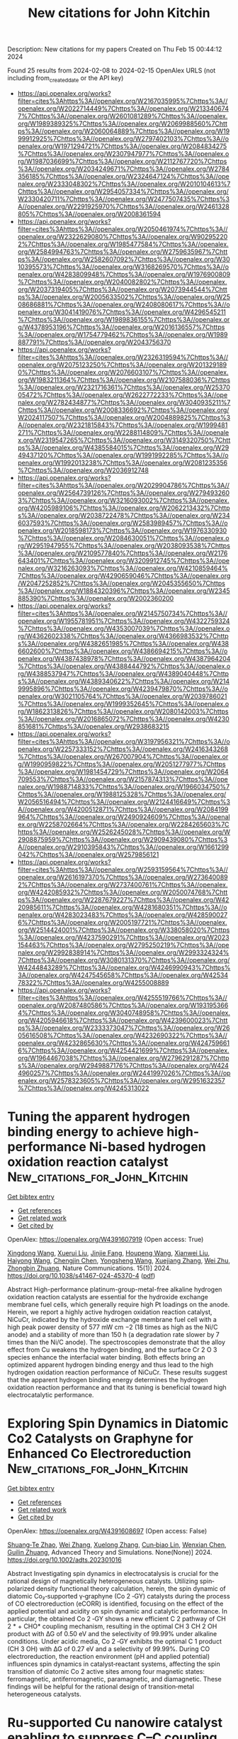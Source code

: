 #+filetags: New_citations_for_John_Kitchin
#+TITLE: New citations for John Kitchin
Description: New citations for my papers
Created on Thu Feb 15 00:44:12 2024

Found 25 results from 2024-02-08 to 2024-02-15
OpenAlex URLS (not including from_created_date or the API key)
- [[https://api.openalex.org/works?filter=cites%3Ahttps%3A//openalex.org/W2167035995%7Chttps%3A//openalex.org/W2022714449%7Chttps%3A//openalex.org/W2133406747%7Chttps%3A//openalex.org/W2601081289%7Chttps%3A//openalex.org/W1989389325%7Chttps%3A//openalex.org/W2069988560%7Chttps%3A//openalex.org/W2060064889%7Chttps%3A//openalex.org/W1999912925%7Chttps%3A//openalex.org/W2797402103%7Chttps%3A//openalex.org/W1971294721%7Chttps%3A//openalex.org/W2084834275%7Chttps%3A//openalex.org/W2307947977%7Chttps%3A//openalex.org/W1987036699%7Chttps%3A//openalex.org/W2112767720%7Chttps%3A//openalex.org/W2034249671%7Chttps%3A//openalex.org/W2784356185%7Chttps%3A//openalex.org/W2324647124%7Chttps%3A//openalex.org/W2333048302%7Chttps%3A//openalex.org/W2010104613%7Chttps%3A//openalex.org/W2954057334%7Chttps%3A//openalex.org/W2330420711%7Chttps%3A//openalex.org/W2477507435%7Chttps%3A//openalex.org/W2291925970%7Chttps%3A//openalex.org/W2461328805%7Chttps%3A//openalex.org/W2008361594]]
- [[https://api.openalex.org/works?filter=cites%3Ahttps%3A//openalex.org/W2050461974%7Chttps%3A//openalex.org/W2322629080%7Chttps%3A//openalex.org/W902952202%7Chttps%3A//openalex.org/W1985477584%7Chttps%3A//openalex.org/W2584994763%7Chttps%3A//openalex.org/W2759635967%7Chttps%3A//openalex.org/W2582607092%7Chttps%3A//openalex.org/W3010395573%7Chttps%3A//openalex.org/W3168269570%7Chttps%3A//openalex.org/W4283809948%7Chttps%3A//openalex.org/W1976900809%7Chttps%3A//openalex.org/W2040082802%7Chttps%3A//openalex.org/W2037319405%7Chttps%3A//openalex.org/W2073944544%7Chttps%3A//openalex.org/W2005633502%7Chttps%3A//openalex.org/W2508686881%7Chttps%3A//openalex.org/W2408080617%7Chttps%3A//openalex.org/W3041419076%7Chttps%3A//openalex.org/W4296545211%7Chttps%3A//openalex.org/W1989836155%7Chttps%3A//openalex.org/W4378953196%7Chttps%3A//openalex.org/W2016136557%7Chttps%3A//openalex.org/W1754779462%7Chttps%3A//openalex.org/W1989887791%7Chttps%3A//openalex.org/W2043756370]]
- [[https://api.openalex.org/works?filter=cites%3Ahttps%3A//openalex.org/W2326319594%7Chttps%3A//openalex.org/W2075123250%7Chttps%3A//openalex.org/W2013291890%7Chttps%3A//openalex.org/W2076603107%7Chttps%3A//openalex.org/W1983211364%7Chttps%3A//openalex.org/W2107588036%7Chttps%3A//openalex.org/W2321716361%7Chttps%3A//openalex.org/W2537005472%7Chttps%3A//openalex.org/W2622772233%7Chttps%3A//openalex.org/W2782434877%7Chttps%3A//openalex.org/W3040935211%7Chttps%3A//openalex.org/W2008336692%7Chttps%3A//openalex.org/W2024117507%7Chttps%3A//openalex.org/W2004889825%7Chttps%3A//openalex.org/W2321815843%7Chttps%3A//openalex.org/W1999481271%7Chttps%3A//openalex.org/W2288114809%7Chttps%3A//openalex.org/W2319547265%7Chttps%3A//openalex.org/W3149320750%7Chttps%3A//openalex.org/W4385584015%7Chttps%3A//openalex.org/W2949437120%7Chttps%3A//openalex.org/W1991992285%7Chttps%3A//openalex.org/W1992013238%7Chttps%3A//openalex.org/W2081235356%7Chttps%3A//openalex.org/W2036912748]]
- [[https://api.openalex.org/works?filter=cites%3Ahttps%3A//openalex.org/W2029904786%7Chttps%3A//openalex.org/W2564739126%7Chttps%3A//openalex.org/W2794932603%7Chttps%3A//openalex.org/W3216093002%7Chttps%3A//openalex.org/W4205989106%7Chttps%3A//openalex.org/W2062213432%7Chttps%3A//openalex.org/W2038722478%7Chttps%3A//openalex.org/W2346037593%7Chttps%3A//openalex.org/W2583989457%7Chttps%3A//openalex.org/W2018598173%7Chttps%3A//openalex.org/W1976330930%7Chttps%3A//openalex.org/W2084630051%7Chttps%3A//openalex.org/W2951947955%7Chttps%3A//openalex.org/W2038093538%7Chttps%3A//openalex.org/W2109577840%7Chttps%3A//openalex.org/W2176643401%7Chttps%3A//openalex.org/W3209912745%7Chttps%3A//openalex.org/W3216263093%7Chttps%3A//openalex.org/W4210859464%7Chttps%3A//openalex.org/W4290659046%7Chttps%3A//openalex.org/W2047252852%7Chttps%3A//openalex.org/W2045355650%7Chttps%3A//openalex.org/W1884320396%7Chttps%3A//openalex.org/W2345885390%7Chttps%3A//openalex.org/W2002360200]]
- [[https://api.openalex.org/works?filter=cites%3Ahttps%3A//openalex.org/W2145750734%7Chttps%3A//openalex.org/W1955781951%7Chttps%3A//openalex.org/W4322759324%7Chttps%3A//openalex.org/W4353007039%7Chttps%3A//openalex.org/W4362602338%7Chttps%3A//openalex.org/W4366983532%7Chttps%3A//openalex.org/W4382651985%7Chttps%3A//openalex.org/W4386602600%7Chttps%3A//openalex.org/W4386694215%7Chttps%3A//openalex.org/W4387438978%7Chttps%3A//openalex.org/W4387964204%7Chttps%3A//openalex.org/W4388444792%7Chttps%3A//openalex.org/W4388537947%7Chttps%3A//openalex.org/W4389040448%7Chttps%3A//openalex.org/W4389340622%7Chttps%3A//openalex.org/W2149995896%7Chttps%3A//openalex.org/W4239479870%7Chttps%3A//openalex.org/W3021105764%7Chttps%3A//openalex.org/W2039786021%7Chttps%3A//openalex.org/W1999352645%7Chttps%3A//openalex.org/W1862313826%7Chttps%3A//openalex.org/W2080142003%7Chttps%3A//openalex.org/W2016865072%7Chttps%3A//openalex.org/W4230851681%7Chttps%3A//openalex.org/W2938683215]]
- [[https://api.openalex.org/works?filter=cites%3Ahttps%3A//openalex.org/W3197956321%7Chttps%3A//openalex.org/W2257333152%7Chttps%3A//openalex.org/W2416343268%7Chttps%3A//openalex.org/W267007904%7Chttps%3A//openalex.org/W1990959822%7Chttps%3A//openalex.org/W2051277977%7Chttps%3A//openalex.org/W1981454729%7Chttps%3A//openalex.org/W2064709553%7Chttps%3A//openalex.org/W2157874313%7Chttps%3A//openalex.org/W1988714833%7Chttps%3A//openalex.org/W1966034750%7Chttps%3A//openalex.org/W1988125328%7Chttps%3A//openalex.org/W2056516494%7Chttps%3A//openalex.org/W2124416649%7Chttps%3A//openalex.org/W4200512871%7Chttps%3A//openalex.org/W2084199964%7Chttps%3A//openalex.org/W2490924609%7Chttps%3A//openalex.org/W2258702664%7Chttps%3A//openalex.org/W2284265603%7Chttps%3A//openalex.org/W2526245028%7Chttps%3A//openalex.org/W2908875959%7Chttps%3A//openalex.org/W2909439080%7Chttps%3A//openalex.org/W2910395843%7Chttps%3A//openalex.org/W1661299042%7Chttps%3A//openalex.org/W2579856121]]
- [[https://api.openalex.org/works?filter=cites%3Ahttps%3A//openalex.org/W2593159564%7Chttps%3A//openalex.org/W2616197370%7Chttps%3A//openalex.org/W2736400892%7Chttps%3A//openalex.org/W2737400761%7Chttps%3A//openalex.org/W4242085932%7Chttps%3A//openalex.org/W2050074768%7Chttps%3A//openalex.org/W2287679227%7Chttps%3A//openalex.org/W4220985611%7Chttps%3A//openalex.org/W4281680351%7Chttps%3A//openalex.org/W4283023483%7Chttps%3A//openalex.org/W4285900276%7Chttps%3A//openalex.org/W2005197721%7Chttps%3A//openalex.org/W2514424001%7Chttps%3A//openalex.org/W338058020%7Chttps%3A//openalex.org/W4237590291%7Chttps%3A//openalex.org/W2023154463%7Chttps%3A//openalex.org/W2795250219%7Chttps%3A//openalex.org/W2992838914%7Chttps%3A//openalex.org/W2993324324%7Chttps%3A//openalex.org/W3080131370%7Chttps%3A//openalex.org/W4244843289%7Chttps%3A//openalex.org/W4246990943%7Chttps%3A//openalex.org/W4247545658%7Chttps%3A//openalex.org/W4253478322%7Chttps%3A//openalex.org/W4255008889]]
- [[https://api.openalex.org/works?filter=cites%3Ahttps%3A//openalex.org/W4255519766%7Chttps%3A//openalex.org/W2087480586%7Chttps%3A//openalex.org/W1931953664%7Chttps%3A//openalex.org/W3040748958%7Chttps%3A//openalex.org/W4205946618%7Chttps%3A//openalex.org/W4239600023%7Chttps%3A//openalex.org/W2333373047%7Chttps%3A//openalex.org/W2605616508%7Chttps%3A//openalex.org/W4232690322%7Chttps%3A//openalex.org/W4232865630%7Chttps%3A//openalex.org/W4247596616%7Chttps%3A//openalex.org/W4254421699%7Chttps%3A//openalex.org/W1964467038%7Chttps%3A//openalex.org/W2796291287%7Chttps%3A//openalex.org/W2949887176%7Chttps%3A//openalex.org/W4244960257%7Chttps%3A//openalex.org/W2441997026%7Chttps%3A//openalex.org/W2578323605%7Chttps%3A//openalex.org/W2951632357%7Chttps%3A//openalex.org/W4245313022]]

* Tuning the apparent hydrogen binding energy to achieve high-performance Ni-based hydrogen oxidation reaction catalyst  :New_citations_for_John_Kitchin:
:PROPERTIES:
:ID: https://openalex.org/W4391607919
:TOPICS: Electrocatalysis for Energy Conversion, Catalytic Nanomaterials, Fuel Cell Membrane Technology
:PUBLICATION_DATE: 2024-02-07
:END:    
    
[[elisp:(doi-add-bibtex-entry "https://doi.org/10.1038/s41467-024-45370-4")][Get bibtex entry]] 

- [[elisp:(progn (xref--push-markers (current-buffer) (point)) (oa--referenced-works "https://openalex.org/W4391607919"))][Get references]]
- [[elisp:(progn (xref--push-markers (current-buffer) (point)) (oa--related-works "https://openalex.org/W4391607919"))][Get related work]]
- [[elisp:(progn (xref--push-markers (current-buffer) (point)) (oa--cited-by-works "https://openalex.org/W4391607919"))][Get cited by]]

OpenAlex: https://openalex.org/W4391607919 (Open access: True)
    
[[https://openalex.org/A5000910994][Xingdong Wang]], [[https://openalex.org/A5045818605][Xuerui Liu]], [[https://openalex.org/A5058504115][Jinjie Fang]], [[https://openalex.org/A5017864600][Houpeng Wang]], [[https://openalex.org/A5070768324][Xianwei Liu]], [[https://openalex.org/A5032470217][Haiyong Wang]], [[https://openalex.org/A5093881243][Chengjin Chen]], [[https://openalex.org/A5026804113][Yongsheng Wang]], [[https://openalex.org/A5037935397][Xuejiang Zhang]], [[https://openalex.org/A5068308955][Wei Zhu]], [[https://openalex.org/A5076411026][Zhongbin Zhuang]], Nature Communications. 15(1)] 2024. https://doi.org/10.1038/s41467-024-45370-4  ([[https://www.nature.com/articles/s41467-024-45370-4.pdf][pdf]])
     
Abstract High-performance platinum-group-metal-free alkaline hydrogen oxidation reaction catalysts are essential for the hydroxide exchange membrane fuel cells, which generally require high Pt loadings on the anode. Herein, we report a highly active hydrogen oxidation reaction catalyst, NiCuCr, indicated by the hydroxide exchange membrane fuel cell with a high peak power density of 577 mW cm −2 (18 times as high as the Ni/C anode) and a stability of more than 150 h (a degradation rate slower by 7 times than the Ni/C anode). The spectroscopies demonstrate that the alloy effect from Cu weakens the hydrogen binding, and the surface Cr 2 O 3 species enhance the interfacial water binding. Both effects bring an optimized apparent hydrogen binding energy and thus lead to the high hydrogen oxidation reaction performance of NiCuCr. These results suggest that the apparent hydrogen binding energy determines the hydrogen oxidation reaction performance and that its tuning is beneficial toward high electrocatalytic performance.    

    

* Exploring Spin Dynamics in Diatomic Co2 Catalysts on Graphyne for Enhanced Co Electroreduction  :New_citations_for_John_Kitchin:
:PROPERTIES:
:ID: https://openalex.org/W4391608697
:TOPICS: Electrochemical Reduction of CO2 to Fuels, Electrocatalysis for Energy Conversion, Molecular Electronic Devices and Systems
:PUBLICATION_DATE: 2024-02-06
:END:    
    
[[elisp:(doi-add-bibtex-entry "https://doi.org/10.1002/adts.202301016")][Get bibtex entry]] 

- [[elisp:(progn (xref--push-markers (current-buffer) (point)) (oa--referenced-works "https://openalex.org/W4391608697"))][Get references]]
- [[elisp:(progn (xref--push-markers (current-buffer) (point)) (oa--related-works "https://openalex.org/W4391608697"))][Get related work]]
- [[elisp:(progn (xref--push-markers (current-buffer) (point)) (oa--cited-by-works "https://openalex.org/W4391608697"))][Get cited by]]

OpenAlex: https://openalex.org/W4391608697 (Open access: False)
    
[[https://openalex.org/A5047289046][Shuang‐Te Zhao]], [[https://openalex.org/A5044752055][Wei Zhang]], [[https://openalex.org/A5018682210][Xuelong Zhang]], [[https://openalex.org/A5022787977][Cun‐biao Lin]], [[https://openalex.org/A5042826892][Wenxian Chen]], [[https://openalex.org/A5034742697][Guilin Zhuang]], Advanced Theory and Simulations. None(None)] 2024. https://doi.org/10.1002/adts.202301016 
     
Abstract Investigating spin dynamics in electrocatalysis is crucial for the rational design of magnetically heterogeneous catalysts. Utilizing spin‐polarized density functional theory calculation, herein, the spin dynamic of diatomic Co₂‐supported γ‐graphyne (Co 2 ‐GY) catalysts during the process of CO electroreduction (eCORR) is identified, focusing on the effect of the applied potential and acidity on spin dynamic and catalytic performance. In particular, the obtained Co 2 ‐GY shows a new efficient C 2 pathway of CH 2 * + CHO* coupling mechanism, resulting in the optimal CH 3 CH 2 OH product with ∆G of 0.50 eV and the selectivity of 99.99% under alkaline conditions. Under acidic media, Co 2 ‐GY exhibits the optimal C 1 product (CH 3 OH) with ∆G of 0.27 eV and a selectivity of 99.99%. During CO electroreduction, the reaction environment (pH and applied potential) influences spin dynamics in catalyst‐reactant systems, affecting the spin transition of diatomic Co 2 active sites among four magnetic states: ferromagnetic, antiferromagnetic, paramagnetic, and diamagnetic. These findings will be helpful for the rational design of transition‐metal heterogeneous catalysts.    

    

* Ru‐supported Cu nanowire catalyst enabling to suppress C–C coupling for high‐selectivity ethylamine electrosynthesis  :New_citations_for_John_Kitchin:
:PROPERTIES:
:ID: https://openalex.org/W4391611303
:TOPICS: Electrochemical Reduction of CO2 to Fuels, Ammonia Synthesis and Electrocatalysis, Electrocatalysis for Energy Conversion
:PUBLICATION_DATE: 2024-02-06
:END:    
    
[[elisp:(doi-add-bibtex-entry "https://doi.org/10.1002/aic.18377")][Get bibtex entry]] 

- [[elisp:(progn (xref--push-markers (current-buffer) (point)) (oa--referenced-works "https://openalex.org/W4391611303"))][Get references]]
- [[elisp:(progn (xref--push-markers (current-buffer) (point)) (oa--related-works "https://openalex.org/W4391611303"))][Get related work]]
- [[elisp:(progn (xref--push-markers (current-buffer) (point)) (oa--cited-by-works "https://openalex.org/W4391611303"))][Get cited by]]

OpenAlex: https://openalex.org/W4391611303 (Open access: False)
    
[[https://openalex.org/A5057631550][Xiaoli Dong]], [[https://openalex.org/A5056036725][Dong Liu]], [[https://openalex.org/A5074223208][Yanbin Qi]], [[https://openalex.org/A5065419997][Wangxin Ge]], [[https://openalex.org/A5066938502][Xiaoli Jiang]], [[https://openalex.org/A5009895952][Yuan Zhao]], [[https://openalex.org/A5009323594][Wenfei Zhang]], [[https://openalex.org/A5028945423][Pengfei Tian]], [[https://openalex.org/A5087914705][Hongliang Jiang]], [[https://openalex.org/A5009144836][Chunzhong Li]], AIChE Journal. None(None)] 2024. https://doi.org/10.1002/aic.18377 
     
Abstract Electrochemical acetonitrile hydrogenation compared with thermocatalytic hydrogenation provides a potential route to produce ethylamine in mild conditions. It is challenging to suppress the C–C coupling for improving ethylamine selectivity. Here, Ru‐supported Cu nanowire catalysts (Ru‐Cu NWs) are designed to achieve nearly 100% specific selectivity of ethylamine without coupling byproducts. In situ vibrational spectroscopy and electron spin resonance results reveal that the Ru‐Cu NWs provide a high active adsorption hydrogen (H*) coverage at the electrified interface so that the imine intermediates are more readily hydrogenated to generate ethylamine, thus suppressing the C–C coupling. Density functional theory calculations disclose that the formation of H* occurs more readily over Ru‐Cu NWs than Cu NWs. Moreover, the presence of Ru changes the potential‐determining step and facilitates the entire hydrogenation process. The strategy and understanding established here can be extended to other electrocatalytic hydrogenation reactions.    

    

* Decreasing the O2‐to‐H2O2 Kinetic Energy Barrier on Dilute Binary Alloy Surfaces with Controlled Configurations of Isolated Active Atoms  :New_citations_for_John_Kitchin:
:PROPERTIES:
:ID: https://openalex.org/W4391613003
:TOPICS: Catalytic Nanomaterials, Electrocatalysis for Energy Conversion, Advancements in Density Functional Theory
:PUBLICATION_DATE: 2024-02-06
:END:    
    
[[elisp:(doi-add-bibtex-entry "https://doi.org/10.1002/adfm.202314281")][Get bibtex entry]] 

- [[elisp:(progn (xref--push-markers (current-buffer) (point)) (oa--referenced-works "https://openalex.org/W4391613003"))][Get references]]
- [[elisp:(progn (xref--push-markers (current-buffer) (point)) (oa--related-works "https://openalex.org/W4391613003"))][Get related work]]
- [[elisp:(progn (xref--push-markers (current-buffer) (point)) (oa--cited-by-works "https://openalex.org/W4391613003"))][Get cited by]]

OpenAlex: https://openalex.org/W4391613003 (Open access: False)
    
[[https://openalex.org/A5077540036][Shieh-Shing Lin]], [[https://openalex.org/A5084159602][Cheng-Chun Chang]], [[https://openalex.org/A5039997186][Meng‐Hsuan Tsai]], [[https://openalex.org/A5048978489][Chih‐Hao Chen]], [[https://openalex.org/A5023267010][Jui‐Tai Lin]], [[https://openalex.org/A5018498798][Chia‐Ying Wu]], [[https://openalex.org/A5030980687][I‐Ting Kao]], [[https://openalex.org/A5010247693][Wen‐Yang Jao]], [[https://openalex.org/A5045121576][Chia‐Hsin Wang]], [[https://openalex.org/A5072678129][Wen‐Yueh Yu]], [[https://openalex.org/A5066133808][Chi‐Chang Hu]], [[https://openalex.org/A5076613207][Kun‐Han Lin]], [[https://openalex.org/A5022839715][Tung‐Han Yang]], Advanced Functional Materials. None(None)] 2024. https://doi.org/10.1002/adfm.202314281 
     
Abstract Shifting from the typical 4e – pathway to H 2 O in electrochemical oxygen reduction to the 2e – pathway to H 2 O 2 is increasingly recognized as an environmentally friendly approach for producing H 2 O 2 . However, the competitive 4e − pathway is a significant obstacle to the production of H 2 O 2 since H 2 O is the thermodynamically favored product. Here, a series of Pt, Pd, and Rh active atoms diluted within inert‐Au matrices with precisely controlled atomic arrangements and coordination environments are synthesized via facet engineering for O 2 ‐to‐H 2 O 2 production. Surprisingly, individually dispersed Pt atoms within the Au surface enclosed by the square atomic arrangements exhibit superior H 2 O 2 selectivity and achieve a maximum selectivity of 90% at 0.36 V versus the reversible hydrogen electrode. Operando synchrotron ambient pressure X‐ray photoelectron spectroscopy identifies the presence of *OOH key intermediates on these isolated Pt active sites. Grand canonical density‐functional theory also reveals that the kinetic energy barrier for the 2e − pathway (0.08 eV; OOH* + H + + e − → H 2 O 2 ) on the isolated Pt sites is significantly lower than the 4e − pathway (0.29 eV; OOH* + H + + e − → O* + H 2 O). This work enables atomic‐scale control in dilute binary alloy surfaces with specific configurations of isolated active atoms and provides essential guidance for catalyst design to boost O 2 ‐to‐H 2 O 2 production.    

    

* Fe,Co co-implanted dendritic CeO2/CeF3 heterostructure@MXene nanocomposites as structurally stable electrocatalysts with ultralow overpotential for the alkaline oxygen evolution reaction  :New_citations_for_John_Kitchin:
:PROPERTIES:
:ID: https://openalex.org/W4391615735
:TOPICS: Electrocatalysis for Energy Conversion, Memristive Devices for Neuromorphic Computing, Two-Dimensional Transition Metal Carbides and Nitrides (MXenes)
:PUBLICATION_DATE: 2024-02-01
:END:    
    
[[elisp:(doi-add-bibtex-entry "https://doi.org/10.1016/j.jcis.2024.02.012")][Get bibtex entry]] 

- [[elisp:(progn (xref--push-markers (current-buffer) (point)) (oa--referenced-works "https://openalex.org/W4391615735"))][Get references]]
- [[elisp:(progn (xref--push-markers (current-buffer) (point)) (oa--related-works "https://openalex.org/W4391615735"))][Get related work]]
- [[elisp:(progn (xref--push-markers (current-buffer) (point)) (oa--cited-by-works "https://openalex.org/W4391615735"))][Get cited by]]

OpenAlex: https://openalex.org/W4391615735 (Open access: False)
    
[[https://openalex.org/A5025659432][Yachun Mao]], [[https://openalex.org/A5067578938][Xiaotong Yang]], [[https://openalex.org/A5069599606][Kaiyu Dong]], [[https://openalex.org/A5035477427][Tian Sheng]], [[https://openalex.org/A5057974797][Qiang Yuan]], Journal of Colloid and Interface Science. None(None)] 2024. https://doi.org/10.1016/j.jcis.2024.02.012 
     
Exploring low-cost, high-activity, and structurally stable nonprecious metal electrocatalysts for sluggish oxygen evolution reaction (OER) is paramount for water electrolysis. Herein, we successfully prepare a novel Fe,Co-CeO2/CeF3@MXene heterostructure with Fe–Co dual active sites and oxygen vacancies for alkaline OER using an energy-free consumption co-deposition method. Impressively, Fe,Co-CeO2/CeF3@MXene achieves an ultralow overpotential of 192 mV and a long-term stability of 110 h at 10 mA cm−2 without structural changes, thereby outperforming the commercial IrO2 (345 mV). In addition, Fe,Co-CeO2/CeF3@MXene exhibits much superior activity (271 mV) and durability to IrO2 (385 mV) in the real seawater OER. Wind- and solar energy-assisted water electrolysis devices show their promising prospects for sustainable green hydrogen production. Characterization techniques and theoretical calculations reveal that the Fe,Co co-implanted CeO2/CeF3 heterostructure effectively degrades the energy barrier of the OER and optimizes the adsorption strength of *OH, *O, and *OOH intermediates. It exhibits the dual coupling mechanism of the adsorbed evolution and lattice oxygen mechanisms, which synergistically improves the OER performance. This work provides a facile and efficacious strategy for synthesizing a new class of heterostructures to achieve significant enhancement in the activity and stability of OER catalysts.    

    

* Tailoring 2D metal-organic frameworks for enhanced CO2 reduction efficiency through modulating conjugated ligands  :New_citations_for_John_Kitchin:
:PROPERTIES:
:ID: https://openalex.org/W4391625704
:TOPICS: Chemistry and Applications of Metal-Organic Frameworks, Electrochemical Reduction of CO2 to Fuels, Porous Crystalline Organic Frameworks for Energy and Separation Applications
:PUBLICATION_DATE: 2024-05-01
:END:    
    
[[elisp:(doi-add-bibtex-entry "https://doi.org/10.1016/j.fuproc.2024.108049")][Get bibtex entry]] 

- [[elisp:(progn (xref--push-markers (current-buffer) (point)) (oa--referenced-works "https://openalex.org/W4391625704"))][Get references]]
- [[elisp:(progn (xref--push-markers (current-buffer) (point)) (oa--related-works "https://openalex.org/W4391625704"))][Get related work]]
- [[elisp:(progn (xref--push-markers (current-buffer) (point)) (oa--cited-by-works "https://openalex.org/W4391625704"))][Get cited by]]

OpenAlex: https://openalex.org/W4391625704 (Open access: True)
    
[[https://openalex.org/A5049015136][Sajjad Ali]], [[https://openalex.org/A5071571514][Pir Muhammad Ismail]], [[https://openalex.org/A5083742662][Muhammad Humayun]], [[https://openalex.org/A5051524194][M. Bououdina]], [[https://openalex.org/A5021874293][Liang Qiao]], Fuel Processing Technology. 255(None)] 2024. https://doi.org/10.1016/j.fuproc.2024.108049 
     
The technology of electrocatalytic reduction of CO2 to produce hydrocarbon fuels not only alleviates energy shortages but also suppresses the greenhouse effect, demonstrating enormous potential applications. In this context, we aim to explore new reliable materials for reducing CO2 (CO2RR) through electrocatalysis. Hence, we investigated the performance of Cu3(C12X)2, where X signifies organic-ligands (N₁₂H₆, N₉H₃O₃, N₉H₃S₃, N₆O₆, N₆S₆) for the CO2RR using density functional theory (DFT). The 2D Cu3(C12X)2 monolayers show metallic characteristics because of the presence of adequate π electron conjugation network as-well-as a constructive interaction between the metal atom, organic-ligands, and benzene-rings, with the exception of Cu3(C12N9H3O3)2, which displayed semiconducting characteristic. The catalytic activity of Cu3(C12X)2 can be tuned by adjusting the organic-ligands' ability to facilitate interaction between the CO2RR intermediates and the metal complex (Cu-X4). Among all MOFs, Cu3(C12N6S6)2 have excellent CO2RR activity towards CO and formic acid. All other Cu3(C12X)2 monolayers demonstrated dynamic CO2RR catalytic activity as well as superior selectivity over hydrogen evolution (HER) suggesting that these materials have the potential to be useful as CO2RR electrocatalysts. This study introduces the concept of building MOFs with favorable features to meet the specific needs of a number of research domains including catalysis, energy conversion and storage.    

    

* Photocatalytic Z-scheme overall water splitting for hydrogen generation with Sc2CCl2/ML (ML = MoTe2, Hf2CO2) heterostructures  :New_citations_for_John_Kitchin:
:PROPERTIES:
:ID: https://openalex.org/W4391629187
:TOPICS: Photocatalytic Materials for Solar Energy Conversion, Two-Dimensional Transition Metal Carbides and Nitrides (MXenes), Synthesis and Properties of Inorganic Cluster Compounds
:PUBLICATION_DATE: 2024-03-01
:END:    
    
[[elisp:(doi-add-bibtex-entry "https://doi.org/10.1016/j.ijhydene.2024.01.287")][Get bibtex entry]] 

- [[elisp:(progn (xref--push-markers (current-buffer) (point)) (oa--referenced-works "https://openalex.org/W4391629187"))][Get references]]
- [[elisp:(progn (xref--push-markers (current-buffer) (point)) (oa--related-works "https://openalex.org/W4391629187"))][Get related work]]
- [[elisp:(progn (xref--push-markers (current-buffer) (point)) (oa--cited-by-works "https://openalex.org/W4391629187"))][Get cited by]]

OpenAlex: https://openalex.org/W4391629187 (Open access: False)
    
[[https://openalex.org/A5068939887][X.D. Li]], [[https://openalex.org/A5083167888][Chuan‐Lu Yang]], [[https://openalex.org/A5067960438][Wenkai Zhao]], [[https://openalex.org/A5053333192][Yu‐Liang Liu]], International Journal of Hydrogen Energy. 59(None)] 2024. https://doi.org/10.1016/j.ijhydene.2024.01.287 
     
Direct Z-schemes for photocatalytic overall water splitting for hydrogen generation are constructed for Sc2CCl2/MoTe2 and Sc2CCl2/Hf2CO2 heterostructures on the basis of the calculated band alignment and built-in electric field. Solar-to-hydrogen efficiency (ηSTH′), which is evaluated using the overpotentials of the band edges and band gaps, can reach 22.09 % for Sc2CCl2/MoTe2 and 19.07 % for Sc2CCl2/Hf2CO2. Tensile strains have little effect on ηSTH′. Compressive strains substantially increase the ηSTH′ of Sc2CCl2/MoTe2 and boost that of the Sc2CCl2/Hf2CO2 heterostructure only slightly. Nonadiabatic dynamics simulations reveal that the lifetime of the photogenerated electron in one of the stacking patterns of Sc2CCl2/MoTe2 is much larger than that of the other configurations, indicating that the reduction ability of the electron is well protected. However, the interlayer electron–hole recombination in Sc2CCl2/MoTe2 is faster than that in Sc2CCl2/Hf2CO2, implying that the Z-schemes with the former are more efficient than the Z-schemes with the latter. The hydrogen and oxidation evolution reactions with the two heterostructures are thermodynamically feasible but the reactions cannot proceed spontaneously. These findings provide a helpful guide for the development of photocatalytic materials for photocatalytic hydrogen generation from overall water splitting based on the title heterostructures.    

    

* The atomic structural descriptor based on cluster expansion method and superior performance of oxygen reduction on PtTi surface alloys from theoretical perspective  :New_citations_for_John_Kitchin:
:PROPERTIES:
:ID: https://openalex.org/W4391629564
:TOPICS: Electrocatalysis for Energy Conversion, Accelerating Materials Innovation through Informatics, Fuel Cell Membrane Technology
:PUBLICATION_DATE: 2024-03-01
:END:    
    
[[elisp:(doi-add-bibtex-entry "https://doi.org/10.1016/j.ijhydene.2024.01.341")][Get bibtex entry]] 

- [[elisp:(progn (xref--push-markers (current-buffer) (point)) (oa--referenced-works "https://openalex.org/W4391629564"))][Get references]]
- [[elisp:(progn (xref--push-markers (current-buffer) (point)) (oa--related-works "https://openalex.org/W4391629564"))][Get related work]]
- [[elisp:(progn (xref--push-markers (current-buffer) (point)) (oa--cited-by-works "https://openalex.org/W4391629564"))][Get cited by]]

OpenAlex: https://openalex.org/W4391629564 (Open access: False)
    
[[https://openalex.org/A5040890630][Jia-Qi Tan]], [[https://openalex.org/A5068443315][Guang-Qiang Yu]], [[https://openalex.org/A5036185849][Bo-Ying Huang]], [[https://openalex.org/A5026992958][Yin Wang]], [[https://openalex.org/A5067229100][Xibo Li]], International Journal of Hydrogen Energy. 59(None)] 2024. https://doi.org/10.1016/j.ijhydene.2024.01.341 
     
Although alloying Pt with Ti is a feasible routine to improve oxygen reduction activity and stability, the atomic configuration of surface alloys on PtTi is still lacking deep understanding. Herein, the effect of Ti concentrations (x) in sublayer on ORR activity of PtTi surface alloys (Pt@Pt1-xTix@) with FCC or HCP Ti substrate, are systematically studied by first-principles calculations. The accurate atomic structural descriptor based on cluster expansion method is proposed to describe local atomic environment effect on intermediate (OH/OOH) adsorption ability. Different from b = 3.20 eV in traditional linear scaling relationship ΔGOOH = ΔGOH + b, the b values vary from 3.15 to 3.53 eV on PtTi surface alloys. Among surfaces alloys with different Ti concentrations, FCC- and HCP-Pt@Pt1-xTix(Pt)@ displayed the highest stability and catalytic activity at x = 3/9, and possessed a threefold and fivefold times of catalytic activity with a benchmark Pt(111) according to the calculated exchange current rate constants. Importantly, the FCC-Pt@Pt1-xTix(Pt)@ could be promising ORR catalyst as its high ORR activity at larger range of Ti concentration (x = 1/9–3/9), strong stability, and low Pt usage.    

    

* Construction of defective MnCo-LDH nanoflowers with high activity for overall water splitting  :New_citations_for_John_Kitchin:
:PROPERTIES:
:ID: https://openalex.org/W4391629728
:TOPICS: Layered Double Hydroxide Nanomaterials, Photocatalytic Materials for Solar Energy Conversion, Materials for Electrochemical Supercapacitors
:PUBLICATION_DATE: 2024-05-01
:END:    
    
[[elisp:(doi-add-bibtex-entry "https://doi.org/10.1016/j.fuel.2024.130961")][Get bibtex entry]] 

- [[elisp:(progn (xref--push-markers (current-buffer) (point)) (oa--referenced-works "https://openalex.org/W4391629728"))][Get references]]
- [[elisp:(progn (xref--push-markers (current-buffer) (point)) (oa--related-works "https://openalex.org/W4391629728"))][Get related work]]
- [[elisp:(progn (xref--push-markers (current-buffer) (point)) (oa--cited-by-works "https://openalex.org/W4391629728"))][Get cited by]]

OpenAlex: https://openalex.org/W4391629728 (Open access: False)
    
[[https://openalex.org/A5048727442][Bolin Li]], [[https://openalex.org/A5000885936][Liping Dai]], [[https://openalex.org/A5017647975][Gouq-Jen Su]], [[https://openalex.org/A5042332021][Zhaoming Xia]], [[https://openalex.org/A5013014586][Yu‐Xin Ye]], [[https://openalex.org/A5074195688][Ze-Sheng Li]], Fuel. 364(None)] 2024. https://doi.org/10.1016/j.fuel.2024.130961 
     
Manganese-cobalt layered double hydroxide (MnCo-LDH) is a kind of layered bimetallic hydroxide with good catalytic performance and stability for water decomposition. In this paper, a series of defective MnCo-LDH materials with different Mn/Co molar ratio was prepared by hydrothermal method. The results show that the MnCo-nanoflowers containing Mn and Co elements are successfully prepared, and all of them contain N, O, Mn and Co elements. The hydrogen evolution reaction (HER) catalytic performance of Co vacancy (VCo)-MnCo-LDH is better than that of commercial electrode Pt/C, and oxygen evolution reaction (OER) catalytic performance of Mn vacancy (VMn)-MnCo-LDH is better than that of commercial electrode RuO2. Two-electrode overall water splitting (OWS) test showed that the overpotential required by VMn-MnCo-LDH/NF||VCo-MnCo-LDH/NF and Pt/C/NF||RuO2/NF were 1.56 V and 1.72 V respectively at the current density of 10 mA cm−2, and the catalytic activity of the prepared defective MnCo-LDH is excellent bifunctional electrocatalysts for both HER and OER.    

    

* Study on ORR reaction of B-doped graphene supported Co atoms with different defects  :New_citations_for_John_Kitchin:
:PROPERTIES:
:ID: https://openalex.org/W4391642348
:TOPICS: Electrocatalysis for Energy Conversion, Graphene: Properties, Synthesis, and Applications, Memristive Devices for Neuromorphic Computing
:PUBLICATION_DATE: 2024-02-01
:END:    
    
[[elisp:(doi-add-bibtex-entry "https://doi.org/10.1016/j.comptc.2024.114506")][Get bibtex entry]] 

- [[elisp:(progn (xref--push-markers (current-buffer) (point)) (oa--referenced-works "https://openalex.org/W4391642348"))][Get references]]
- [[elisp:(progn (xref--push-markers (current-buffer) (point)) (oa--related-works "https://openalex.org/W4391642348"))][Get related work]]
- [[elisp:(progn (xref--push-markers (current-buffer) (point)) (oa--cited-by-works "https://openalex.org/W4391642348"))][Get cited by]]

OpenAlex: https://openalex.org/W4391642348 (Open access: False)
    
[[https://openalex.org/A5063783095][Zhihua Ju]], [[https://openalex.org/A5076120553][Xuyun Zhang]], [[https://openalex.org/A5058522291][Yong Wang]], [[https://openalex.org/A5028924137][Yan Liang]], [[https://openalex.org/A5028580272][Fapeng Yu]], [[https://openalex.org/A5033080900][Yong Liu]], Computational and Theoretical Chemistry. None(None)] 2024. https://doi.org/10.1016/j.comptc.2024.114506 
     
The performance of single atom catalyst (SAC) is strongly affected by its carrier. Five configurations with single vacancy, double vacancy, and defect site were calculated using density functional theory (DFT), and it was found that the electronic structure and state density were effectively regulated after introducing the B atom. The ORR activity was studied by doping different coordination layers. The results show that when doped with the second coordination layer of Co-DVG-N4 configuration, B can improve the adsorption strength of the central Co atom to the oxygen intermediate and show excellent ORR activity. Co-DVG-N4-B4(12.9 %) and Co-DVG-N4-B5(16.1 %) have relatively low overpotentials of 0.49 V and 0.47 V, providing an effective theoretical basis for rationalizing efficient electrocatalysts based on Co carbon materials.    

    

* An efficient approach to compartmentalize double layer effects on kinetics of interfacial proton-electron transfer reactions  :New_citations_for_John_Kitchin:
:PROPERTIES:
:ID: https://openalex.org/W4391643101
:TOPICS: Electrochemical Reduction of CO2 to Fuels, Electrocatalysis for Energy Conversion, Molecular Electronic Devices and Systems
:PUBLICATION_DATE: 2024-02-01
:END:    
    
[[elisp:(doi-add-bibtex-entry "https://doi.org/10.1016/j.jcat.2024.115360")][Get bibtex entry]] 

- [[elisp:(progn (xref--push-markers (current-buffer) (point)) (oa--referenced-works "https://openalex.org/W4391643101"))][Get references]]
- [[elisp:(progn (xref--push-markers (current-buffer) (point)) (oa--related-works "https://openalex.org/W4391643101"))][Get related work]]
- [[elisp:(progn (xref--push-markers (current-buffer) (point)) (oa--cited-by-works "https://openalex.org/W4391643101"))][Get cited by]]

OpenAlex: https://openalex.org/W4391643101 (Open access: False)
    
[[https://openalex.org/A5038353374][Naveen Agrawal]], [[https://openalex.org/A5007808365][Andrew Jark-Wah Wong]], [[https://openalex.org/A5045133982][Sharad Maheshwari]], [[https://openalex.org/A5031735060][Michael J. Janik]], Journal of Catalysis. None(None)] 2024. https://doi.org/10.1016/j.jcat.2024.115360 
     
Activation barriers for elementary electrochemical reactions can show strong dependence on the composition and structure of the electrode–electrolyte interface, the electrochemical double layer (EDL), due to the highly polar nature of ion/electron transfer transition states. A compartmentalized analytical framework, built upon DFT calculations, is developed to consider complex interactions between reaction intermediates and the EDL. The approach analytically captures how altering interfacial properties, such as the dielectric constant or distribution of electrolyte charges, impact electrocatalytic activation barriers. Dipole moment change along the reaction path plays the largest role in dictating the extent to which interfacial properties impact elementary electrochemical kinetics. The compartmentalization and uncertainty quantification capability of the developed framework is illustrated employing a Helmholtz model with two parameters, dielectric constant and double layer thickness. The framework translates routine DFT analysis of (water-assisted) hydrogenation activation barriers to proton-coupled electron transfer barriers that depend analytically on electrode potential and EDL properties.    

    

* APA-graphene: A multifunctional material for lithium-ion batteries and electrocatalytic water splitting  :New_citations_for_John_Kitchin:
:PROPERTIES:
:ID: https://openalex.org/W4391648745
:TOPICS: Lithium-ion Battery Technology, Electrocatalysis for Energy Conversion, Graphene: Properties, Synthesis, and Applications
:PUBLICATION_DATE: 2024-02-01
:END:    
    
[[elisp:(doi-add-bibtex-entry "https://doi.org/10.1016/j.mtsust.2024.100699")][Get bibtex entry]] 

- [[elisp:(progn (xref--push-markers (current-buffer) (point)) (oa--referenced-works "https://openalex.org/W4391648745"))][Get references]]
- [[elisp:(progn (xref--push-markers (current-buffer) (point)) (oa--related-works "https://openalex.org/W4391648745"))][Get related work]]
- [[elisp:(progn (xref--push-markers (current-buffer) (point)) (oa--cited-by-works "https://openalex.org/W4391648745"))][Get cited by]]

OpenAlex: https://openalex.org/W4391648745 (Open access: False)
    
[[https://openalex.org/A5084730831][Wei Liu]], [[https://openalex.org/A5078138675][Yunhao Xie]], [[https://openalex.org/A5011487190][Liang Chen]], [[https://openalex.org/A5006642141][Mingming Guo]], [[https://openalex.org/A5089793356][Jing Xu]], Materials Today Sustainability. None(None)] 2024. https://doi.org/10.1016/j.mtsust.2024.100699 
     
No abstract    

    

* Boosting electrocatalytic nitrate reduction to ammonia via Cu2O/Cu(OH)2 heterostructures promoting electron transfer  :New_citations_for_John_Kitchin:
:PROPERTIES:
:ID: https://openalex.org/W4391649902
:TOPICS: Ammonia Synthesis and Electrocatalysis, Photocatalytic Materials for Solar Energy Conversion, Content-Centric Networking for Information Delivery
:PUBLICATION_DATE: 2024-02-08
:END:    
    
[[elisp:(doi-add-bibtex-entry "https://doi.org/10.1007/s12274-024-6480-1")][Get bibtex entry]] 

- [[elisp:(progn (xref--push-markers (current-buffer) (point)) (oa--referenced-works "https://openalex.org/W4391649902"))][Get references]]
- [[elisp:(progn (xref--push-markers (current-buffer) (point)) (oa--related-works "https://openalex.org/W4391649902"))][Get related work]]
- [[elisp:(progn (xref--push-markers (current-buffer) (point)) (oa--cited-by-works "https://openalex.org/W4391649902"))][Get cited by]]

OpenAlex: https://openalex.org/W4391649902 (Open access: False)
    
[[https://openalex.org/A5080113737][Jing Geng]], [[https://openalex.org/A5044491049][Shengjun Ji]], Nano Research. None(None)] 2024. https://doi.org/10.1007/s12274-024-6480-1 
     
No abstract    

    

* First-Principles Study of Bimetallic Pairs Embedded on Graphene Co-Doped with N and O for N2 Electroreduction  :New_citations_for_John_Kitchin:
:PROPERTIES:
:ID: https://openalex.org/W4391650891
:TOPICS: Ammonia Synthesis and Electrocatalysis, Catalytic Nanomaterials, Photocatalytic Materials for Solar Energy Conversion
:PUBLICATION_DATE: 2024-02-08
:END:    
    
[[elisp:(doi-add-bibtex-entry "https://doi.org/10.3390/molecules29040779")][Get bibtex entry]] 

- [[elisp:(progn (xref--push-markers (current-buffer) (point)) (oa--referenced-works "https://openalex.org/W4391650891"))][Get references]]
- [[elisp:(progn (xref--push-markers (current-buffer) (point)) (oa--related-works "https://openalex.org/W4391650891"))][Get related work]]
- [[elisp:(progn (xref--push-markers (current-buffer) (point)) (oa--cited-by-works "https://openalex.org/W4391650891"))][Get cited by]]

OpenAlex: https://openalex.org/W4391650891 (Open access: True)
    
[[https://openalex.org/A5006802998][Haotian Dong]], [[https://openalex.org/A5016031066][Hao Sun]], [[https://openalex.org/A5023014154][Guanru Xing]], [[https://openalex.org/A5084675881][Shize Liu]], [[https://openalex.org/A5063711565][Xue-Mei Duan]], [[https://openalex.org/A5018526645][Jingyao Liu]], Molecules. 29(4)] 2024. https://doi.org/10.3390/molecules29040779  ([[https://www.mdpi.com/1420-3049/29/4/779/pdf?version=1707374875][pdf]])
     
The electrocatalytic nitrogen reduction reaction (NRR) is considered a viable alternative to the Haber–Bosch process for ammonia synthesis, and the design of highly active and selective catalysts is crucial for the industrialization of the NRR. Dual-atom catalysts (DACs) with dual active sites offer flexible active sites and synergistic effects between atoms, providing more possibilities for the tuning of catalytic performance. In this study, we designed 48 graphene-based DACs with N4O2 coordination (MM′@N4O2-G) using density functional theory. Through a series of screening strategies, we explored the reaction mechanisms of the NRR for eight catalysts in depth and revealed the “acceptance–donation” mechanism between the active sites and the N2 molecules through electronic structure analysis. The study found that the limiting potential of the catalysts exhibited a volcano-shaped relationship with the d-band center of the active sites, indicating that the synergistic effect between the bimetallic components can regulate the d-band center position of the active metal M, thereby controlling the reaction activity. Furthermore, we investigated the selectivity of the eight DACs and identified five potential NRR catalysts. Among them, MoCo@N4O2-G showed the best NRR performance, with a limiting potential of −0.20 V. This study provides theoretical insights for the design and development of efficient NRR electrocatalysts.    

    

* s-dz2 hybridization promotes the high-efficiency hydrogen evolution …  :New_citations_for_John_Kitchin:
:PROPERTIES:
:ID: https://openalex.org/W4391655850
:TOPICS: Materials and Methods for Hydrogen Storage, Electronic and Magnetic Properties of Half-Metallic Alloys, Two-Dimensional Transition Metal Carbides and Nitrides (MXenes)
:PUBLICATION_DATE: 2024-02-01
:END:    
    
[[elisp:(doi-add-bibtex-entry "https://doi.org/10.1016/j.apsusc.2024.159642")][Get bibtex entry]] 

- [[elisp:(progn (xref--push-markers (current-buffer) (point)) (oa--referenced-works "https://openalex.org/W4391655850"))][Get references]]
- [[elisp:(progn (xref--push-markers (current-buffer) (point)) (oa--related-works "https://openalex.org/W4391655850"))][Get related work]]
- [[elisp:(progn (xref--push-markers (current-buffer) (point)) (oa--cited-by-works "https://openalex.org/W4391655850"))][Get cited by]]

OpenAlex: https://openalex.org/W4391655850 (Open access: False)
    
[[https://openalex.org/A5037519381][Jiajia Zhou]], [[https://openalex.org/A5078854246][Yu-Hao Wei]], [[https://openalex.org/A5008018528][Nan Gao]], [[https://openalex.org/A5053875814][Anlong Kuang]], [[https://openalex.org/A5038174464][Shao-Yi Wu]], [[https://openalex.org/A5078037992][Min-Quan Kuang]], Applied Surface Science. None(None)] 2024. https://doi.org/10.1016/j.apsusc.2024.159642 
     
Heusler alloys with tunable electronic properties have promising catalytic applications. In this work, the hydrogen evolution reaction and the underlying catalytic mechanism of the full Heusler alloys Co2TiAl and Co2TiGa are investigated. The first-principles calculations indicate the Gibbs free energy difference (ΔGH∗) of the active Co-site on the (001) surface is −0.06 and −0.07 eV for Co2TiAl and Co2TiGa, respectively, which is comparable to the benchmark Pt (−0.09 eV). The high-efficiency HER activity can ascribe to the appropriate hybridization between the H-s and Co-dz2 orbital. Noticeably, the HER activity is robust against to the electron (hole) doping until the hybridization between the H-s and Co-dx2−y2 orbital emerges, in which the hole doping is equal or greater than 0.2 holes per a formula unit. In addition, the activation energy of the Tafel reaction at the Co-site is evaluated to be 0.37 and 0.41 eV for Co2TiAl and Co2TiGa, respectively, which is nearly half of the value of Pt (111) surface (0.85 eV). This work unveils the excellent and robust HER activity of Co2TiAl and Co2TiGa and reveals the s-dz2 bonding is an important factor for designing the HER catalysts based on the L21-type Heusler alloys.    

    

* Review on techno-economics of hydrogen production using current and emerging processes: Status and perspectives  :New_citations_for_John_Kitchin:
:PROPERTIES:
:ID: https://openalex.org/W4391656376
:TOPICS: Hydrogen Energy Systems and Technologies, Catalytic Carbon Dioxide Hydrogenation, Materials and Methods for Hydrogen Storage
:PUBLICATION_DATE: 2024-02-01
:END:    
    
[[elisp:(doi-add-bibtex-entry "https://doi.org/10.1016/j.rineng.2024.101890")][Get bibtex entry]] 

- [[elisp:(progn (xref--push-markers (current-buffer) (point)) (oa--referenced-works "https://openalex.org/W4391656376"))][Get references]]
- [[elisp:(progn (xref--push-markers (current-buffer) (point)) (oa--related-works "https://openalex.org/W4391656376"))][Get related work]]
- [[elisp:(progn (xref--push-markers (current-buffer) (point)) (oa--cited-by-works "https://openalex.org/W4391656376"))][Get cited by]]

OpenAlex: https://openalex.org/W4391656376 (Open access: True)
    
[[https://openalex.org/A5082096819][Medhat A. Nemitallah]], [[https://openalex.org/A5093892260][Abdulrahman A. Alnazha]], [[https://openalex.org/A5055929635][Usama Ahmed]], [[https://openalex.org/A5085933556][Mohammed El-Adawy]], [[https://openalex.org/A5006992337][Mohamed A. Habib]], Results in Engineering. None(None)] 2024. https://doi.org/10.1016/j.rineng.2024.101890 
     
This review presents a broad exploration of the techno economic evaluation of different technologies utilized in the production of hydrogen from both renewable and non-renewable sources. These encompass methods ranging from extracting hydrogen from fossil fuels or biomass to employing microbial processes, electrolysis of water, and various thermochemical cycles. A rigorous techno-economic evaluation of hydrogen production technologies can provide a critical cost comparison for future resource allocation, priorities, and trajectory. This evaluation will have a great impact on future hydrogen production projects and the development of new approaches to reduce overall production costs and make it a cheaper fuel. Different methods of hydrogen production exhibit varying efficiencies and costs: fast pyrolysis can yield up to 45% hydrogen at a cost range of $1.25 to $2.20 per kilogram, while gasification, operating at temperatures exceeding 750 °C, faces challenges such as limited small-scale coal production and issues with tar formation in biomass. Steam methane reforming, which constitutes 48% of hydrogen output, experiences cost fluctuations depending on scale, whereas auto-thermal reforming offers higher efficiency albeit at increased costs. Chemical looping shows promise in emissions reduction but encounters economic hurdles, and sorption-enhanced reforming achieves over 90% hydrogen but requires CO2 storage. Renewable liquid reforming proves effective and economically viable. Additionally, electrolysis methods like PEM aim for costs below $2.30 per kilogram, while dark fermentation, though cost-effective, grapples with efficiency challenges. Overcoming technical, economic barriers, and managing electricity costs remains crucial for optimizing hydrogen production in a low-carbon future, necessitating ongoing research and development efforts.    

    

* Computational Screening of a Single-Atom Catalyst Supported by Monolayer Nb2S2C for Oxygen Reduction Reaction  :New_citations_for_John_Kitchin:
:PROPERTIES:
:ID: https://openalex.org/W4391657118
:TOPICS: Electrocatalysis for Energy Conversion, Fuel Cell Membrane Technology, Two-Dimensional Transition Metal Carbides and Nitrides (MXenes)
:PUBLICATION_DATE: 2024-02-08
:END:    
    
[[elisp:(doi-add-bibtex-entry "https://doi.org/10.1021/acs.langmuir.3c03188")][Get bibtex entry]] 

- [[elisp:(progn (xref--push-markers (current-buffer) (point)) (oa--referenced-works "https://openalex.org/W4391657118"))][Get references]]
- [[elisp:(progn (xref--push-markers (current-buffer) (point)) (oa--related-works "https://openalex.org/W4391657118"))][Get related work]]
- [[elisp:(progn (xref--push-markers (current-buffer) (point)) (oa--cited-by-works "https://openalex.org/W4391657118"))][Get cited by]]

OpenAlex: https://openalex.org/W4391657118 (Open access: False)
    
[[https://openalex.org/A5004457853][Keat Hoe Yeoh]], [[https://openalex.org/A5072330191][Yee Hui Robin Chang]], [[https://openalex.org/A5078615592][Khian‐Hooi Chew]], [[https://openalex.org/A5084289672][Junke Jiang]], [[https://openalex.org/A5083586060][Tiem Leong Yoon]], [[https://openalex.org/A5018303911][Duu Sheng Ong]], [[https://openalex.org/A5006855742][Boon Tong Goh]], Langmuir. None(None)] 2024. https://doi.org/10.1021/acs.langmuir.3c03188 
     
The search for high-performance catalysts to improve the catalytic activity for an oxygen reduction reaction (ORR) is crucial for developing a proton exchange membrane fuel cell. Using the first-principles method, we have performed computational screening on a series of transition metal (TM) atoms embedded in monolayer Nb2S2C to enhance the ORR activity. Through the scaling relationship and volcano plot, our results reveal that the introduction of a single Ni or Rh atom through substitutional doping into monolayer Nb2S2C yields promising ORR catalysts with low overpotentials of 0.52 and 0.42 V, respectively. These doped atoms remain intact on the monolayer Nb2S2C even at elevated temperatures. Importantly, the catalytic activity of the Nb2S2C doped with a TM atom can be effectively correlated with an intrinsic descriptor, which can be computed based on the number of d orbital electrons and the electronegativity of TM and O atoms.    

    

* Hierarchical boroncarbonitride nanosheets as metal-free catalysts for enhanced oxidative dehydrogenation of propane  :New_citations_for_John_Kitchin:
:PROPERTIES:
:ID: https://openalex.org/W4391667305
:TOPICS: Catalytic Dehydrogenation of Light Alkanes, Catalytic Nanomaterials, Advanced Materials for Smart Windows
:PUBLICATION_DATE: 2024-04-01
:END:    
    
[[elisp:(doi-add-bibtex-entry "https://doi.org/10.1016/j.ces.2024.119848")][Get bibtex entry]] 

- [[elisp:(progn (xref--push-markers (current-buffer) (point)) (oa--referenced-works "https://openalex.org/W4391667305"))][Get references]]
- [[elisp:(progn (xref--push-markers (current-buffer) (point)) (oa--related-works "https://openalex.org/W4391667305"))][Get related work]]
- [[elisp:(progn (xref--push-markers (current-buffer) (point)) (oa--cited-by-works "https://openalex.org/W4391667305"))][Get cited by]]

OpenAlex: https://openalex.org/W4391667305 (Open access: False)
    
[[https://openalex.org/A5012669482][Guangming Wang]], [[https://openalex.org/A5080679080][Anming Hu]], [[https://openalex.org/A5080224853][Qiwei Duan]], [[https://openalex.org/A5074635112][Longji Cui]], [[https://openalex.org/A5031337173][Ziyi Chen]], [[https://openalex.org/A5073457754][Zelong Huang]], [[https://openalex.org/A5042387273][Xuefei Zhang]], [[https://openalex.org/A5077797491][Shuping Huang]], [[https://openalex.org/A5029393008][Zailai Xie]], Chemical Engineering Science. 288(None)] 2024. https://doi.org/10.1016/j.ces.2024.119848 
     
Boroncarbonitrides (BCNs) are recently developed new catalytic system for efficient oxidative dehydrogenation (ODH) of alkanes to alkenes. Herein, a series of novel hierarchical BCN materials are synthesized using asymmetric hydrogen bonds self-assembly between methylguanidine and boric acid, along with ammonia deposition. The XRD, S(T)EM, and XPS characterizations confirm the presence of ternary BCN solid solution covered by small serrated-like BCN nanosheets materials in the 2D plates. The unique hierarchical structure and developed mesoporosity of the BCN material contribute to its outstanding catalytic performance. The optimal catalyst delivers robust catalytic performance and long-term stability in the ODH of propane reaction with propylene and total olefin selectivity of 74.7% and 89.7% at a stable 20.4% propane conversion, much better than BCN sheets and h-BN catalyst. Results show that the in-situ formation of suitable amounts of amorphous BOX species within the BCN structure, along with the maintenance of the 2D skeleton at elevated temperatures, is a significant contribution in the enhanced ODH reactivity. Moreover, density functional theory calculation also demonstrates that the presence appropriate carbon content in BCN catalysts can significantly promote the ODH of propane reaction.    

    

* Ultrastable electrocatalytic seawater splitting at ampere-level current density  :New_citations_for_John_Kitchin:
:PROPERTIES:
:ID: https://openalex.org/W4391680871
:TOPICS: Electrocatalysis for Energy Conversion, Electrochemical Detection of Heavy Metal Ions, Fuel Cell Membrane Technology
:PUBLICATION_DATE: 2024-02-09
:END:    
    
[[elisp:(doi-add-bibtex-entry "https://doi.org/10.1038/s41893-023-01263-w")][Get bibtex entry]] 

- [[elisp:(progn (xref--push-markers (current-buffer) (point)) (oa--referenced-works "https://openalex.org/W4391680871"))][Get references]]
- [[elisp:(progn (xref--push-markers (current-buffer) (point)) (oa--related-works "https://openalex.org/W4391680871"))][Get related work]]
- [[elisp:(progn (xref--push-markers (current-buffer) (point)) (oa--cited-by-works "https://openalex.org/W4391680871"))][Get cited by]]

OpenAlex: https://openalex.org/W4391680871 (Open access: False)
    
[[https://openalex.org/A5079199750][Rong-Chang Fan]], [[https://openalex.org/A5044501118][Changhao Liu]], [[https://openalex.org/A5049854957][Zhonghua Li]], [[https://openalex.org/A5089177148][Huiting Huang]], [[https://openalex.org/A5076151179][Jianyong Feng]], [[https://openalex.org/A5061375599][Zhaosheng Li]], [[https://openalex.org/A5018143125][Zhigang Zou]], Nature Sustainability. None(None)] 2024. https://doi.org/10.1038/s41893-023-01263-w 
     
No abstract    

    

* Asymmetric O2–Ru–N2 Active Sites via Coordination Engineering for Tuning Hydrogen Evolution across the Full pH Value  :New_citations_for_John_Kitchin:
:PROPERTIES:
:ID: https://openalex.org/W4391683027
:TOPICS: Electrocatalysis for Energy Conversion, Ammonia Synthesis and Electrocatalysis, Polyoxometalate Clusters and Materials
:PUBLICATION_DATE: 2024-02-09
:END:    
    
[[elisp:(doi-add-bibtex-entry "https://doi.org/10.1021/acs.chemmater.3c02367")][Get bibtex entry]] 

- [[elisp:(progn (xref--push-markers (current-buffer) (point)) (oa--referenced-works "https://openalex.org/W4391683027"))][Get references]]
- [[elisp:(progn (xref--push-markers (current-buffer) (point)) (oa--related-works "https://openalex.org/W4391683027"))][Get related work]]
- [[elisp:(progn (xref--push-markers (current-buffer) (point)) (oa--cited-by-works "https://openalex.org/W4391683027"))][Get cited by]]

OpenAlex: https://openalex.org/W4391683027 (Open access: False)
    
[[https://openalex.org/A5005469907][Zhaoyang Han]], [[https://openalex.org/A5025598444][Sang‐Hee Son]], [[https://openalex.org/A5069816892][Kyungsaeng Kim]], [[https://openalex.org/A5010345247][Shasha Gao]], [[https://openalex.org/A5078149047][Gonglei Shao]], Chemistry of Materials. None(None)] 2024. https://doi.org/10.1021/acs.chemmater.3c02367 
     
The asymmetric coordination engineering of single metal atom is a challenging task for single-atom catalysts (SACs) to further amplify the catalytic potential. Hence, a unique asymmetric O2–Ru–N2 active site is meticulously engineered through the pyrolysis of an organic complex with 1,10-phenanthroline-2,9-dicarboxylic acid and Ru metal ions. The coordination evolution of the Ru atom is examined as a function of annealing temperature, evolving from the asymmetric O2–Ru–N2 configuration to the asymmetric O2–Ru–Ru and finally to the Ru–Ru structure. The electrocatalytic hydrogen evolution performance makes it clear that the SACs with asymmetric O2–Ru–N2 active sites outperform intermediate O2–Ru–Ru, Ru nanosheets, and even commercial Pt/C catalysts across the full pH value. The optimal HER performance is attributed to the formation of asymmetric O2–Ru–N2 active sites, which exhibit the lowest ΔGH* owing to the unique structure of Ru coordinated with double heterononmetallic atoms, which is confirmed by X-ray absorption spectroscopy. This work underscores the pivotal role of coordination engineering in SACs, with particular emphasis on the significance of asymmetric single-atom catalytic centers and their potential in diverse catalytic applications.    

    

* Acidic media enables oxygen-tolerant electrosynthesis of multicarbon products from simulated flue gas  :New_citations_for_John_Kitchin:
:PROPERTIES:
:ID: https://openalex.org/W4391687274
:TOPICS: Electrochemical Reduction of CO2 to Fuels, Gas Sensing Technology and Materials, Electrochemical Reduction in Molten Salts
:PUBLICATION_DATE: 2024-02-09
:END:    
    
[[elisp:(doi-add-bibtex-entry "https://doi.org/10.1038/s41467-024-45527-1")][Get bibtex entry]] 

- [[elisp:(progn (xref--push-markers (current-buffer) (point)) (oa--referenced-works "https://openalex.org/W4391687274"))][Get references]]
- [[elisp:(progn (xref--push-markers (current-buffer) (point)) (oa--related-works "https://openalex.org/W4391687274"))][Get related work]]
- [[elisp:(progn (xref--push-markers (current-buffer) (point)) (oa--cited-by-works "https://openalex.org/W4391687274"))][Get cited by]]

OpenAlex: https://openalex.org/W4391687274 (Open access: True)
    
[[https://openalex.org/A5036726873][Meng Wang]], [[https://openalex.org/A5066587731][B.X. Wang]], [[https://openalex.org/A5032583158][Ji‐Guang Zhang]], [[https://openalex.org/A5031292832][Shibo Xi]], [[https://openalex.org/A5060219252][Lixin Ning]], [[https://openalex.org/A5083956940][Zhiyong Mi]], [[https://openalex.org/A5049321561][Qin Yang]], [[https://openalex.org/A5041598430][Mingsheng Zhang]], [[https://openalex.org/A5018826097][Wan Ru Leow]], [[https://openalex.org/A5083219041][Jia Zhang]], [[https://openalex.org/A5043912185][Yanwei Lum]], Nature Communications. 15(1)] 2024. https://doi.org/10.1038/s41467-024-45527-1  ([[https://www.nature.com/articles/s41467-024-45527-1.pdf][pdf]])
     
Abstract Renewable electricity powered electrochemical CO 2 reduction (CO 2 R) offers a valuable method to close the carbon cycle and reduce our overreliance on fossil fuels. However, high purity CO 2 is usually required as feedstock, which potentially decreases the feasibility and economic viability of the process. Direct conversion of flue gas is an attractive option but is challenging due to the low CO 2 concentration and the presence of O 2 impurities. As a result, up to 99% of the applied current can be lost towards the undesired oxygen reduction reaction (ORR). Here, we show that acidic electrolyte can significantly suppress ORR on Cu, enabling generation of multicarbon products from simulated flue gas. Using a composite Cu and carbon supported single-atom Ni tandem electrocatalyst, we achieved a multicarbon Faradaic efficiency of 46.5% at 200 mA cm -2 , which is ~20 times higher than bare Cu under alkaline conditions. We also demonstrate stable performance for 24 h with a multicarbon product full-cell energy efficiency of 14.6%. Strikingly, this result is comparable to previously reported acidic CO 2 R systems using pure CO 2 . Our findings demonstrate a potential pathway towards designing efficient electrolyzers for direct conversion of flue gas to value-added chemicals and fuels.    

    

* Electronic Modulation in Cu Doped NiCo LDH/NiCo Heterostructure for Highly Efficient Overall Water Splitting  :New_citations_for_John_Kitchin:
:PROPERTIES:
:ID: https://openalex.org/W4391690247
:TOPICS: Photocatalytic Materials for Solar Energy Conversion, Catalytic Reduction of Nitro Compounds, Ammonia Synthesis and Electrocatalysis
:PUBLICATION_DATE: 2024-02-08
:END:    
    
[[elisp:(doi-add-bibtex-entry "https://doi.org/10.1002/smll.202311182")][Get bibtex entry]] 

- [[elisp:(progn (xref--push-markers (current-buffer) (point)) (oa--referenced-works "https://openalex.org/W4391690247"))][Get references]]
- [[elisp:(progn (xref--push-markers (current-buffer) (point)) (oa--related-works "https://openalex.org/W4391690247"))][Get related work]]
- [[elisp:(progn (xref--push-markers (current-buffer) (point)) (oa--cited-by-works "https://openalex.org/W4391690247"))][Get cited by]]

OpenAlex: https://openalex.org/W4391690247 (Open access: False)
    
[[https://openalex.org/A5089793312][Xuewen Xia]], [[https://openalex.org/A5022559283][Shujuan Wang]], [[https://openalex.org/A5006012404][Dan Liú]], [[https://openalex.org/A5086529957][Fei Wang]], [[https://openalex.org/A5051487025][Xueqiang Zhang]], [[https://openalex.org/A5049341927][Hao Zhang]], [[https://openalex.org/A5022210183][Xiaojiang Yu]], [[https://openalex.org/A5032546105][Zhongya Pang]], [[https://openalex.org/A5064949533][Guangshi Li]], [[https://openalex.org/A5004586419][Chaoyi Chen]], [[https://openalex.org/A5037115241][Yufeng Zhao]], [[https://openalex.org/A5064803348][Ji Li]], [[https://openalex.org/A5038084530][Qian Xu]], [[https://openalex.org/A5052749342][Xingli Zou]], [[https://openalex.org/A5009799098][Xionggang Lu]], Small. None(None)] 2024. https://doi.org/10.1002/smll.202311182 
     
Abstract Layered double hydroxides (LDHs), promising bifunctional electrocatalysts for overall water splitting, are hindered by their poor conductivity and sluggish electrochemical reaction kinetics. Herein, a hierarchical Cu‐doped NiCo LDH/NiCo alloy heterostructure with rich oxygen vacancies by electronic modulation is tactfully designed. It extraordinarily effectively drives both the oxygen evolution reaction (151 mV@10 mA cm −2 ) and the hydrogen evolution reaction (73 mV@10 mA cm −2 ) in an alkaline medium. As bifunctional electrodes for overall water splitting, a low cell voltage of 1.51 V at 10 mA cm −2 and remarkable long‐term stability for 100 h are achieved. The experimental and theoretical results reveal that Cu doping and NiCo alloy recombination can improve the conductivity and reaction kinetics of NiCo LDH with surface charge redistribution and reduced Gibbs free energy barriers. This work provides a new inspiration for further design and construction of nonprecious metal‐based bifunctional electrocatalysts based on electronic structure modulation strategies.    

    

* Accurate construction of cobalt vacancies in Co3O4 to promote oxyhydroxide formation for water oxidation  :New_citations_for_John_Kitchin:
:PROPERTIES:
:ID: https://openalex.org/W4391690577
:TOPICS: Electrocatalysis for Energy Conversion, Catalytic Nanomaterials, Formation and Properties of Nanocrystals and Nanostructures
:PUBLICATION_DATE: 2024-02-07
:END:    
    
[[elisp:(doi-add-bibtex-entry "https://doi.org/10.1007/s40843-023-2766-y")][Get bibtex entry]] 

- [[elisp:(progn (xref--push-markers (current-buffer) (point)) (oa--referenced-works "https://openalex.org/W4391690577"))][Get references]]
- [[elisp:(progn (xref--push-markers (current-buffer) (point)) (oa--related-works "https://openalex.org/W4391690577"))][Get related work]]
- [[elisp:(progn (xref--push-markers (current-buffer) (point)) (oa--cited-by-works "https://openalex.org/W4391690577"))][Get cited by]]

OpenAlex: https://openalex.org/W4391690577 (Open access: True)
    
[[https://openalex.org/A5034970777][Zhijuan Liu]], [[https://openalex.org/A5007329775][Guangjin Wang]], [[https://openalex.org/A5014966459][Jinyu Guo]], [[https://openalex.org/A5004517213][Yanyong Wang]], Science China Materials. None(None)] 2024. https://doi.org/10.1007/s40843-023-2766-y  ([[https://link.springer.com/content/pdf/10.1007/s40843-023-2766-y.pdf][pdf]])
     
The introduction of defect sites has been widely reported to enhance electrocatalysts’ abilities by increasing their affinity for reaction intermediates. Many different defect types, such as cation and anion vacancies, can exist in nano-materials. The different defect sites can make different contributions to the electrochemical ability. Therefore, a constructed defect should be accurate and specific, which makes it easy to identify the optimal defect type to facilitate electrochemical reactions. In this work, we used cobalt vacancies in Co3O4 as an example and synthesized Co3O4 with bivalent cobalt vacancies (Co3O4-VCo(II)) and trivalent cobalt vacancies (Co3O4-VCo(III)). Electrochemical results demonstrate that introducing cobalt vacancies considerably enhances the electrocatalytic activity of Co3O4. Furthermore, Co3O4-VCo(II) exhibits the most outstanding oxygen evolution ability with the fastest reaction kinetic rate. Quasi-operando X-ray photoelectron microscopy spectrum analysis results indicate that the presence of VCo(II) can accelerate CoOOH active site formation during the oxygen evolution reaction process. Density functional theory calculations reveal that introducing cobalt vacancies can endow Co3O4 with metal-like conductivity. The O p-band center can be moved near the Fermi level, and the free energy barrier can be the lowest with the presence of VCo(II), resulting in a fast kinetics rate of oxygen exchange at the electrocatalyst surface and optimal adsorption energy to reaction intermediates to display excellent electrochemical ability. This work provides substantial guidance for designing efficient defect-rich electrocatalysts.    

    

* Element-dependent effects of alkali cations on nitrate reduction to ammonia  :New_citations_for_John_Kitchin:
:PROPERTIES:
:ID: https://openalex.org/W4391691052
:TOPICS: Ammonia Synthesis and Electrocatalysis, Materials and Methods for Hydrogen Storage, Deuterium Incorporation in Pharmaceutical Research
:PUBLICATION_DATE: 2024-02-01
:END:    
    
[[elisp:(doi-add-bibtex-entry "https://doi.org/10.1016/j.scib.2024.02.011")][Get bibtex entry]] 

- [[elisp:(progn (xref--push-markers (current-buffer) (point)) (oa--referenced-works "https://openalex.org/W4391691052"))][Get references]]
- [[elisp:(progn (xref--push-markers (current-buffer) (point)) (oa--related-works "https://openalex.org/W4391691052"))][Get related work]]
- [[elisp:(progn (xref--push-markers (current-buffer) (point)) (oa--cited-by-works "https://openalex.org/W4391691052"))][Get cited by]]

OpenAlex: https://openalex.org/W4391691052 (Open access: False)
    
[[https://openalex.org/A5024459672][Yida Zhang]], [[https://openalex.org/A5078824259][Zhentao Ma]], [[https://openalex.org/A5055763417][Shuo Yang]], [[https://openalex.org/A5066374381][Qingyu Wang]], [[https://openalex.org/A5044756293][Limin Liu]], [[https://openalex.org/A5021489790][Yu Bai]], [[https://openalex.org/A5068264194][Dewei Rao]], [[https://openalex.org/A5000130464][Gongming Wang]], [[https://openalex.org/A5077165659][Hongliang Li]], [[https://openalex.org/A5036055317][Xusheng Zheng]], Science Bulletin. None(None)] 2024. https://doi.org/10.1016/j.scib.2024.02.011 
     
Catalytic conversion of nitrate (NO3−) pollutants into ammonia (NH3) offers a sustainable and promising route for both wastewater treatment and NH3 synthesis. Alkali cations are prevalent in nitrate solutions, but their roles beyond charge balance in catalytic NO3− conversion have been generally ignored. Herein, we report the promotion effect of K+ cations in KNO3 solution for NO3− reduction over a TiO2-supported Ni single-atom catalyst (Ni1/TiO2). For photocatalytic NO3− reduction reaction, Ni1/TiO2 exhibited a 1.9-fold NH3 yield rate with nearly 100% selectivity in KNO3 solution relative to that in NaNO3 solution. Mechanistic studies reveal that the K+ cations from KNO3 gradually bonded with the surface of Ni1/TiO2, in situ forming a K-O-Ni moiety during reaction, whereas the Na+ ions were unable to interact with the catalyst in NaNO3 solution. The charge accumulation on the Ni sites induced by the incorporation of K atom promoted the adsorption and activation of NO3−. Furthermore, the K-O-Ni moiety facilitated the multiple proton-electron coupling of NO3− into NH3 by stabilizing the intermediates.    

    

* Electrosynthesis of H2O2 via two-electron oxygen reduction over carbon-based catalysts: From microenvironment control to electrode/reactor design  :New_citations_for_John_Kitchin:
:PROPERTIES:
:ID: https://openalex.org/W4391691194
:TOPICS: Electrocatalysis for Energy Conversion, Aqueous Zinc-Ion Battery Technology, Fuel Cell Membrane Technology
:PUBLICATION_DATE: 2024-02-01
:END:    
    
[[elisp:(doi-add-bibtex-entry "https://doi.org/10.1016/j.enrev.2024.100069")][Get bibtex entry]] 

- [[elisp:(progn (xref--push-markers (current-buffer) (point)) (oa--referenced-works "https://openalex.org/W4391691194"))][Get references]]
- [[elisp:(progn (xref--push-markers (current-buffer) (point)) (oa--related-works "https://openalex.org/W4391691194"))][Get related work]]
- [[elisp:(progn (xref--push-markers (current-buffer) (point)) (oa--cited-by-works "https://openalex.org/W4391691194"))][Get cited by]]

OpenAlex: https://openalex.org/W4391691194 (Open access: True)
    
[[https://openalex.org/A5011196833][Jingjing Jia]], [[https://openalex.org/A5059325203][Zhenxin Li]], [[https://openalex.org/A5030837592][Yunrui Tian]], [[https://openalex.org/A5079738340][Xia Li]], [[https://openalex.org/A5053453125][Rui Chen]], [[https://openalex.org/A5067689496][Jiachen Liu]], [[https://openalex.org/A5068080851][Ji Liang]], Energy reviews. None(None)] 2024. https://doi.org/10.1016/j.enrev.2024.100069 
     
The electrochemical production of hydrogen peroxide (H2O2) by the two-electron oxygen reduction (2e−-ORR) process has the advantages of high safety, low energy consumption, and environmental friendliness. For 2e−-ORR, the catalyst/electrode is the key component as it strongly affects catalytic performance and cost. Carbon materials have the advantages of high electronic conductivity, good structural stability, easy control of nanostructures, and low cost. Therefore, it has been regarded as a promising catalyst/electrode material for the electrosynthesis of H2O2 via 2e−-ORR. In addition, studies have also considered the optimization of the liquid/gas interface by tuning the electrode surface, electrolyte pH, and reactor configurations for further improving the activity and selectivity of catalysts. In this review, we provide an in-depth discussion of the recent research on the carbon-based electrocatalysts for 2e−-ORR, especially in terms of microenvironment tuning, catalyst/electrode interface engineering, and reactor design for achieving stable and efficient production of H2O2. The challenges that we are still facing and the future development prospects will then be concluded, which we believe should help the future development in this field.    

    
